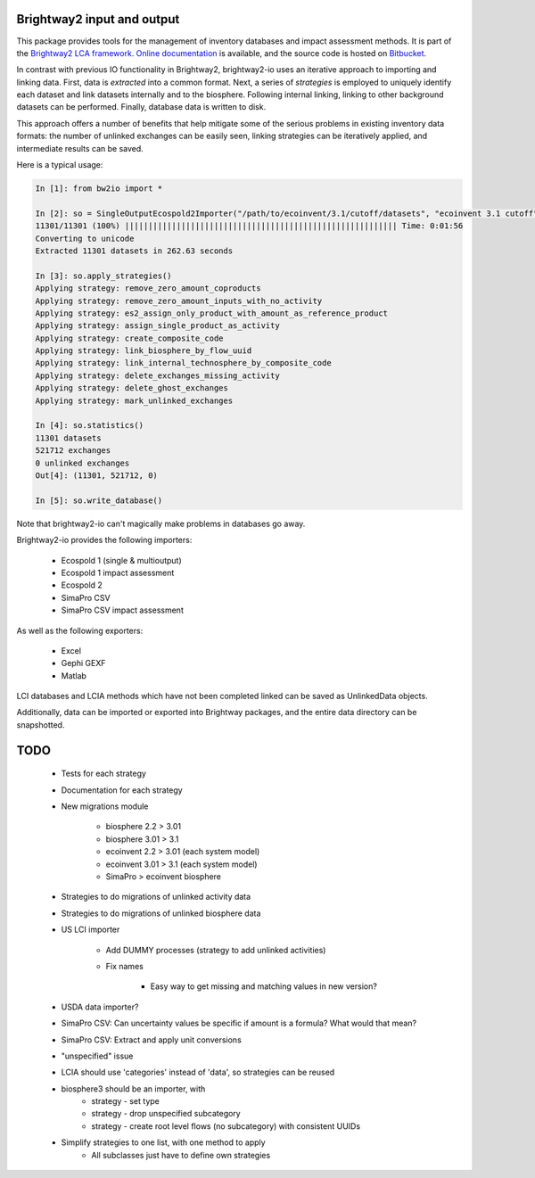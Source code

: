 Brightway2 input and output
===========================

This package provides tools for the management of inventory databases and impact assessment methods. It is part of the `Brightway2 LCA framework <http://brightwaylca.org>`_. `Online documentation <https://brightway2.readthedocs.org/en/latest/>`_ is available, and the source code is hosted on `Bitbucket <https://bitbucket.org/cmutel/brightway2-io>`_.

In contrast with previous IO functionality in Brightway2, brightway2-io uses an iterative approach to importing and linking data. First, data is *extracted* into a common format. Next, a series of *strategies* is employed to uniquely identify each dataset and link datasets internally and to the biosphere. Following internal linking, linking to other background datasets can be performed. Finally, database data is written to disk.

This approach offers a number of benefits that help mitigate some of the serious problems in existing inventory data formats: the number of unlinked exchanges can be easily seen, linking strategies can be iteratively applied, and intermediate results can be saved.

Here is a typical usage:

.. code-block:: python

    In [1]: from bw2io import *

    In [2]: so = SingleOutputEcospold2Importer("/path/to/ecoinvent/3.1/cutoff/datasets", "ecoinvent 3.1 cutoff")
    11301/11301 (100%) |||||||||||||||||||||||||||||||||||||||||||||||||||||||||| Time: 0:01:56
    Converting to unicode
    Extracted 11301 datasets in 262.63 seconds

    In [3]: so.apply_strategies()
    Applying strategy: remove_zero_amount_coproducts
    Applying strategy: remove_zero_amount_inputs_with_no_activity
    Applying strategy: es2_assign_only_product_with_amount_as_reference_product
    Applying strategy: assign_single_product_as_activity
    Applying strategy: create_composite_code
    Applying strategy: link_biosphere_by_flow_uuid
    Applying strategy: link_internal_technosphere_by_composite_code
    Applying strategy: delete_exchanges_missing_activity
    Applying strategy: delete_ghost_exchanges
    Applying strategy: mark_unlinked_exchanges

    In [4]: so.statistics()
    11301 datasets
    521712 exchanges
    0 unlinked exchanges
    Out[4]: (11301, 521712, 0)

    In [5]: so.write_database()

Note that brightway2-io can't magically make problems in databases go away.

Brightway2-io provides the following importers:

    * Ecospold 1 (single & multioutput)
    * Ecospold 1 impact assessment
    * Ecospold 2
    * SimaPro CSV
    * SimaPro CSV impact assessment

As well as the following exporters:

    * Excel
    * Gephi GEXF
    * Matlab

LCI databases and LCIA methods which have not been completed linked can be saved as UnlinkedData objects.

Additionally, data can be imported or exported into Brightway packages, and the entire data directory can be snapshotted.

TODO
====

    * Tests for each strategy
    * Documentation for each strategy
    * New migrations module

        - biosphere 2.2 > 3.01
        - biosphere 3.01 > 3.1
        - ecoinvent 2.2 > 3.01 (each system model)
        - ecoinvent 3.01 > 3.1 (each system model)
        - SimaPro > ecoinvent biosphere

    * Strategies to do migrations of unlinked activity data
    * Strategies to do migrations of unlinked biosphere data
    * US LCI importer

        - Add DUMMY processes (strategy to add unlinked activities)
        - Fix names

            + Easy way to get missing and matching values in new version?

    * USDA data importer?
    * SimaPro CSV: Can uncertainty values be specific if amount is a formula? What would that mean?
    * SimaPro CSV: Extract and apply unit conversions

    * "unspecified" issue
    * LCIA should use 'categories' instead of 'data', so strategies can be reused

    * biosphere3 should be an importer, with
        - strategy - set type
        - strategy - drop unspecified subcategory
        - strategy - create root level flows (no subcategory) with consistent UUIDs

    * Simplify strategies to one list, with one method to apply
        - All subclasses just have to define own strategies
